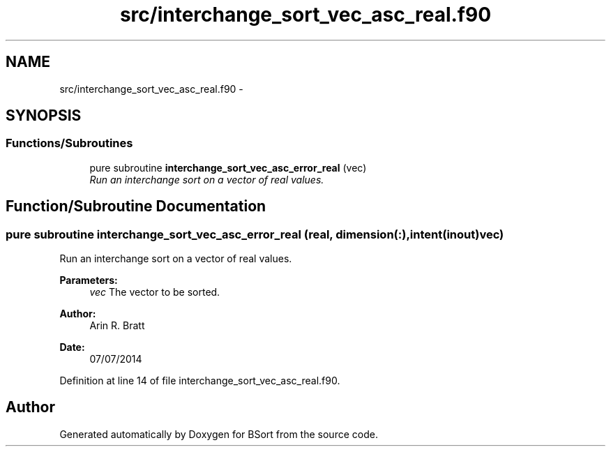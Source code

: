.TH "src/interchange_sort_vec_asc_real.f90" 3 "Mon Jul 7 2014" "Version 1.0" "BSort" \" -*- nroff -*-
.ad l
.nh
.SH NAME
src/interchange_sort_vec_asc_real.f90 \- 
.SH SYNOPSIS
.br
.PP
.SS "Functions/Subroutines"

.in +1c
.ti -1c
.RI "pure subroutine \fBinterchange_sort_vec_asc_error_real\fP (vec)"
.br
.RI "\fIRun an interchange sort on a vector of real values\&. \fP"
.in -1c
.SH "Function/Subroutine Documentation"
.PP 
.SS "pure subroutine interchange_sort_vec_asc_error_real (real, dimension(:), intent(inout)vec)"
Run an interchange sort on a vector of real values\&.
.PP
\fBParameters:\fP
.RS 4
\fIvec\fP The vector to be sorted\&.
.RE
.PP
\fBAuthor:\fP
.RS 4
Arin R\&. Bratt 
.RE
.PP
\fBDate:\fP
.RS 4
07/07/2014 
.RE
.PP

.PP
Definition at line 14 of file interchange_sort_vec_asc_real\&.f90\&.
.SH "Author"
.PP 
Generated automatically by Doxygen for BSort from the source code\&.
